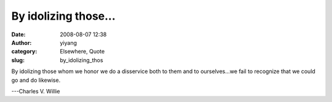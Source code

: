 By idolizing those...
#####################
:date: 2008-08-07 12:38
:author: yiyang
:category: Elsewhere, Quote
:slug: by_idolizing_thos

By idolizing those whom we honor we do a disservice both to them and to
ourselves...we fail to recognize that we could go and do likewise.

---Charles V. Willie
